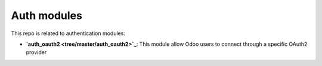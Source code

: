 Auth modules
============


This repo is related to authentication modules:

* **`auth_oauth2 <tree/master/auth_oauth2>`_**: This module allow Odoo users to
  connect through a specific OAuth2 provider
